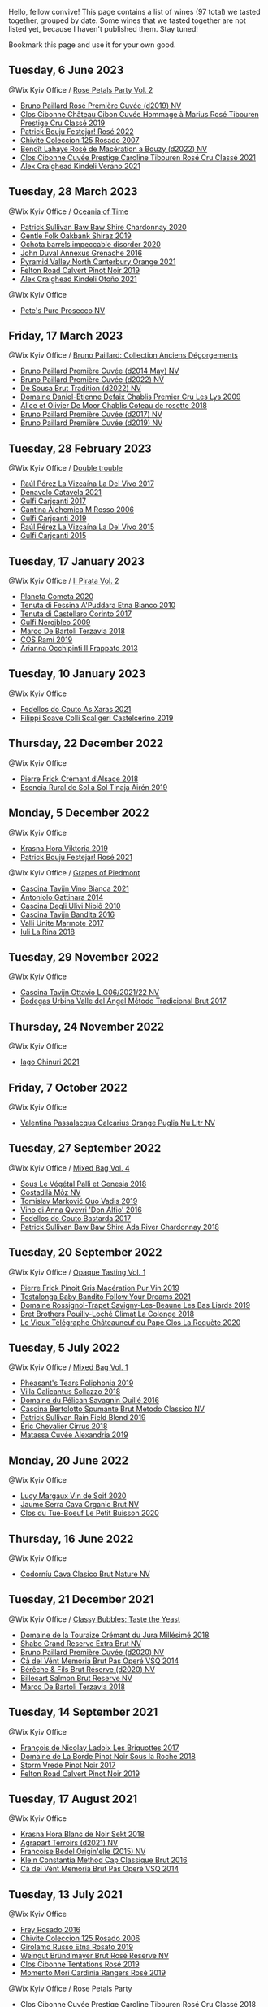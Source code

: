 Hello, fellow convive! This page contains a list of wines (97 total) we tasted together, grouped by date. Some wines that we tasted together are not listed yet, because I haven't published them. Stay tuned!

Bookmark this page and use it for your own good.

** Tuesday,  6 June 2023

**** @Wix Kyiv Office / [[barberry:/posts/2023-06-06-rose][Rose Petals Party Vol. 2]]

- [[barberry:/wines/9131e391-2342-4084-9624-5979b708238d][Bruno Paillard Rosé Première Cuvée (d2019) NV]]
- [[barberry:/wines/4ffde9b6-648c-4e72-8f9f-d3a9ea9ebfb1][Clos Cibonne Château Cibon Cuvée Hommage à Marius Rosé Tibouren Prestige Cru Classé 2019]]
- [[barberry:/wines/80d58398-afa8-4233-bf27-49bd161cfc3e][Patrick Bouju Festejar! Rosé 2022]]
- [[barberry:/wines/424eb112-836b-4d9a-870a-bb3108b0c136][Chivite Coleccion 125 Rosado 2007]]
- [[barberry:/wines/7664a382-e23b-477f-ab93-b4d99433f2ac][Benoît Lahaye Rosé de Macération a Bouzy (d2022) NV]]
- [[barberry:/wines/b94bbe0a-ebf8-4f4a-83bf-5926849e6119][Clos Cibonne Cuvée Prestige Caroline Tibouren Rosé Cru Classé 2021]]
- [[barberry:/wines/36ca12dd-2496-471b-8852-ad8768dc00a6][Alex Craighead Kindeli Verano 2021]]

** Tuesday, 28 March 2023

**** @Wix Kyiv Office / [[barberry:/posts/2023-03-28-oceania-of-time][Oceania of Time]]

- [[barberry:/wines/5147ca62-b8fa-4cde-a0a4-ec1c1ba8372f][Patrick Sullivan Baw Baw Shire Chardonnay 2020]]
- [[barberry:/wines/61e954ff-3637-41a3-a893-8ab869c352ca][Gentle Folk Oakbank Shiraz 2019]]
- [[barberry:/wines/83062163-08fd-4ac2-a0df-83a906418a6e][Ochota barrels impeccable disorder 2020]]
- [[barberry:/wines/7098850c-7c95-4b5d-9639-2ebd2d46b462][John Duval Annexus Grenache 2016]]
- [[barberry:/wines/a0a0823b-f9d3-465d-991c-c7e1acc5882e][Pyramid Valley North Canterbury Orange 2021]]
- [[barberry:/wines/a086f12a-efb1-481f-8ab5-ab1d2250945b][Felton Road Calvert Pinot Noir 2019]]
- [[barberry:/wines/6f9b8b0c-ade3-46f4-bfcc-c5ad41d5c3ff][Alex Craighead Kindeli Otoño 2021]]

**** @Wix Kyiv Office

- [[barberry:/wines/c955b7cb-7f5b-401f-9da2-4364f8f70450][Pete's Pure Prosecco NV]]

** Friday, 17 March 2023

**** @Wix Kyiv Office / [[barberry:/posts/2023-03-17-bruno-paillard][Bruno Paillard: Collection Anciens Dégorgements]]

- [[barberry:/wines/e411f8b3-02a7-4cb9-b240-f8816237c851][Bruno Paillard Première Cuvée (d2014 May) NV]]
- [[barberry:/wines/f0036bf5-0e50-4cd3-b537-2af0978a7c01][Bruno Paillard Première Cuvée (d2022) NV]]
- [[barberry:/wines/124f0b28-e18a-488c-a8b4-776de6c93e37][De Sousa Brut Tradition (d2022) NV]]
- [[barberry:/wines/26e03947-b9cf-4e81-9b56-e173ee74ed7f][Domaine Daniel-Etienne Defaix Chablis Premier Cru Les Lys 2009]]
- [[barberry:/wines/5af0828d-ba29-4ddf-af8c-96ade35dea35][Alice et Olivier De Moor Chablis Coteau de rosette 2018]]
- [[barberry:/wines/24dc4374-1c30-4710-9f15-5c6fd054eef5][Bruno Paillard Première Cuvée (d2017) NV]]
- [[barberry:/wines/22b86d9f-0061-4888-8f40-9ecaed828feb][Bruno Paillard Première Cuvée (d2019) NV]]

** Tuesday, 28 February 2023

**** @Wix Kyiv Office / [[barberry:/posts/2023-02-28-double-trouble][Double trouble]]

- [[barberry:/wines/ab4efba9-201e-4489-b2db-43a6f7863585][Raúl Pérez La Vizcaína La Del Vivo 2017]]
- [[barberry:/wines/02f99618-1f5f-42e8-9e45-3d8f55664f4d][Denavolo Catavela 2021]]
- [[barberry:/wines/070e8a7b-c212-458b-a737-c9ba893150dc][Gulfi Carjcanti 2017]]
- [[barberry:/wines/767a24b9-3ae4-4ea9-9955-a4c7157e6afe][Cantina Alchemica M Rosso 2006]]
- [[barberry:/wines/4dc30343-1f2d-47ba-8f9a-97d04e429608][Gulfi Carjcanti 2019]]
- [[barberry:/wines/e4e90e65-228d-4605-a0f5-bf9681aa278c][Raúl Pérez La Vizcaína La Del Vivo 2015]]
- [[barberry:/wines/8699dab9-59a5-41f3-8e57-df21f04d5e91][Gulfi Carjcanti 2015]]

** Tuesday, 17 January 2023

**** @Wix Kyiv Office / [[barberry:/posts/2023-01-17-il-pirata][Il Pirata Vol. 2]]

- [[barberry:/wines/bdf1fe84-b9b4-4d39-a4d2-78d6fdefad17][Planeta Cometa 2020]]
- [[barberry:/wines/f29ce812-d84b-48fb-b0bb-c8e85e092719][Tenuta di Fessina A'Puddara Etna Bianco 2010]]
- [[barberry:/wines/aba30227-d546-4ce1-94ac-75fa356f7b19][Tenuta di Castellaro Corinto 2017]]
- [[barberry:/wines/c538c72e-5d57-45a3-ad1f-26c80ad2d32a][Gulfi Nerojbleo 2009]]
- [[barberry:/wines/3811fe0e-abd2-43f1-b405-4133d488b8e7][Marco De Bartoli Terzavia 2018]]
- [[barberry:/wines/bce1234e-d6c3-49f0-8ef3-804ada6a56ec][COS Ramí 2019]]
- [[barberry:/wines/a13d51f1-63b5-45cb-8c57-7d52c261d9ef][Arianna Occhipinti Il Frappato 2013]]

** Tuesday, 10 January 2023

**** @Wix Kyiv Office

- [[barberry:/wines/5bbcfd4c-f3a9-4228-ad9f-0c69fc4f96ba][Fedellos do Couto As Xaras 2021]]
- [[barberry:/wines/0b1bf5a6-9132-4046-85e3-fb9889607b33][Filippi Soave Colli Scaligeri Castelcerino 2019]]

** Thursday, 22 December 2022

**** @Wix Kyiv Office

- [[barberry:/wines/c7e19cc8-0f99-46b2-9f84-5375c933b593][Pierre Frick Crémant d'Alsace 2018]]
- [[barberry:/wines/4edb730b-eb54-4610-9bed-1a2686b447b8][Esencia Rural de Sol a Sol Tinaja Airén 2019]]

** Monday,  5 December 2022

**** @Wix Kyiv Office

- [[barberry:/wines/2f48f9ef-5ba5-4a13-a549-c9fad5f0cd88][Krasna Hora Viktoria 2019]]
- [[barberry:/wines/eb0e3f46-1417-4e4d-acc5-1fe5e6650a48][Patrick Bouju Festejar! Rosé 2021]]

**** @Wix Kyiv Office / [[barberry:/posts/2022-12-05-grapes-of-piedmont][Grapes of Piedmont]]

- [[barberry:/wines/9901fe8f-a6a6-44b0-bda3-451fb207048c][Cascina Tavijn Vino Bianca 2021]]
- [[barberry:/wines/6cb59fce-cdef-4390-a168-29c715c9277a][Antoniolo Gattinara 2014]]
- [[barberry:/wines/a024914c-4a92-4ef2-910f-8e507120be58][Cascina Degli Ulivi Nibiô 2010]]
- [[barberry:/wines/9bd895a7-ad65-4065-a7f8-38fb457ed455][Cascina Tavijn Bandita 2016]]
- [[barberry:/wines/9803f58c-cbbf-4c60-92a1-444f32fed355][Valli Unite Marmote 2017]]
- [[barberry:/wines/21b2b1ca-3e02-4b2b-9901-3c212762d95f][Iuli La Rina 2018]]

** Tuesday, 29 November 2022

**** @Wix Kyiv Office

- [[barberry:/wines/22d13049-a120-4b9f-94d7-6bc6d67da88a][Cascina Tavijn Ottavio L.G06/2021/22 NV]]
- [[barberry:/wines/e1d2512e-70b4-4de7-a366-53a8732c055f][Bodegas Urbina Valle del Ángel Método Tradicional Brut 2017]]

** Thursday, 24 November 2022

**** @Wix Kyiv Office

- [[barberry:/wines/c8a0c603-4c33-4750-a99f-d0354c960219][Iago Chinuri 2021]]

** Friday,  7 October 2022

**** @Wix Kyiv Office

- [[barberry:/wines/cbf036a5-283a-4cc4-b7ba-a512828d1967][Valentina Passalacqua Calcarius Orange Puglia Nu Litr NV]]

** Tuesday, 27 September 2022

**** @Wix Kyiv Office / [[barberry:/posts/2022-09-27-mixed-bag][Mixed Bag Vol. 4]]

- [[barberry:/wines/ddff653a-4abb-4715-b2d3-82c7e06171df][Sous Le Végétal Palli et Genesia 2018]]
- [[barberry:/wines/065720da-6456-4df3-9afb-8634b425580e][Costadilà Mòz NV]]
- [[barberry:/wines/1a73439a-6bbe-4621-a76f-567b9d436876][Tomislav Marković Quo Vadis 2019]]
- [[barberry:/wines/2f91824d-cecb-4c83-b755-ac3b70f9936a][Vino di Anna Qvevri 'Don Alfio' 2016]]
- [[barberry:/wines/0707cf77-b985-4c7e-ab45-0286fd86bff2][Fedellos do Couto Bastarda 2017]]
- [[barberry:/wines/c7e09e22-d7a5-4ce2-82ef-7cacb1fb2634][Patrick Sullivan Baw Baw Shire Ada River Chardonnay 2018]]

** Tuesday, 20 September 2022

**** @Wix Kyiv Office / [[barberry:/posts/2022-09-20-opaque-tasting][Opaque Tasting Vol. 1]]

- [[barberry:/wines/4b4e3ce1-235d-4f81-b79b-90371a3d74fc][Pierre Frick Pinoit Gris Macération Pur Vin 2019]]
- [[barberry:/wines/d7faed1b-ff73-4f26-be36-633d6664ecfd][Testalonga Baby Bandito Follow Your Dreams 2021]]
- [[barberry:/wines/345c98e3-665a-416f-83a7-b31d12e29361][Domaine Rossignol-Trapet Savigny-Les-Beaune Les Bas Liards 2019]]
- [[barberry:/wines/0209f5d1-a27d-45a1-8497-c3aeafe79c6e][Bret Brothers Pouilly-Loché Climat La Colonge 2018]]
- [[barberry:/wines/670fad73-f37f-4fc2-bb51-44452dc9fbe5][Le Vieux Télégraphe Châteauneuf du Pape Clos La Roquète 2020]]

** Tuesday,  5 July 2022

**** @Wix Kyiv Office / [[barberry:/posts/2022-07-05-mixed-bag][Mixed Bag Vol. 1]]

- [[barberry:/wines/ddee2b3f-3dcc-4ae6-9c11-31dea06d5d79][Pheasant's Tears Poliphonia 2019]]
- [[barberry:/wines/9a0906be-1274-4820-918e-faf4bf0ec802][Villa Calicantus Sollazzo 2018]]
- [[barberry:/wines/4c7ebcd8-9f6a-4158-aff7-ac66179a984f][Domaine du Pélican Savagnin Ouillé 2016]]
- [[barberry:/wines/baf18c42-2e67-4108-967a-d540bc105779][Cascina Bertolotto Spumante Brut Metodo Classico NV]]
- [[barberry:/wines/b34b4714-7bf8-4a52-b0e5-1774e035a4ae][Patrick Sullivan Rain Field Blend 2019]]
- [[barberry:/wines/38b023df-8c26-45e1-80f7-6be3f53681cc][Éric Chevalier Cirrus 2018]]
- [[barberry:/wines/44ee0d12-de03-42f2-83f0-502be8bd54b0][Matassa Cuvée Alexandria 2019]]

** Monday, 20 June 2022

**** @Wix Kyiv Office

- [[barberry:/wines/3004717d-3e01-44bf-b375-e23d26508b9a][Lucy Margaux Vin de Soif 2020]]
- [[barberry:/wines/f40ec77a-9564-408b-9fad-7709e2fb6d93][Jaume Serra Cava Organic Brut NV]]
- [[barberry:/wines/34ec8843-cece-4f5a-adde-8b24378efcec][Clos du Tue-Boeuf Le Petit Buisson 2020]]

** Thursday, 16 June 2022

**** @Wix Kyiv Office

- [[barberry:/wines/938343b2-010d-4abd-9c14-e5e6f6c88633][Codorníu Cava Clasico Brut Nature NV]]

** Tuesday, 21 December 2021

**** @Wix Kyiv Office / [[barberry:/posts/2021-12-21-classy-bubbles][Classy Bubbles: Taste the Yeast]]

- [[barberry:/wines/949e9fb7-b079-491d-9700-3af4e8545c97][Domaine de la Touraize Crémant du Jura Millésimé 2018]]
- [[barberry:/wines/108c69b0-4506-4e05-9da4-c73ccd053992][Shabo Grand Reserve Extra Brut NV]]
- [[barberry:/wines/9b57e144-d3e1-45b1-974b-a16a415962cf][Bruno Paillard Première Cuvée (d2020) NV]]
- [[barberry:/wines/1c498873-9026-4a72-b993-0c51235b0883][Cà del Vént Memoria Brut Pas Operé VSQ 2014]]
- [[barberry:/wines/03c58432-e29b-470c-985b-a1fa44ac3df7][Bérêche & Fils Brut Réserve (d2020) NV]]
- [[barberry:/wines/12c59914-f654-4202-bf19-1eb27dcbd4f0][Billecart Salmon Brut Reserve NV]]
- [[barberry:/wines/3811fe0e-abd2-43f1-b405-4133d488b8e7][Marco De Bartoli Terzavia 2018]]

** Tuesday, 14 September 2021

**** @Wix Kyiv Office

- [[barberry:/wines/d61583ca-8331-43ca-8e5e-74361b45b0d1][François de Nicolay Ladoix Les Briquottes 2017]]
- [[barberry:/wines/5040b17f-02d9-4088-8764-707cf0032439][Domaine de La Borde Pinot Noir Sous la Roche 2018]]
- [[barberry:/wines/5ca2fbaf-43a6-4973-9533-20f55ee2594f][Storm Vrede Pinot Noir 2017]]
- [[barberry:/wines/a086f12a-efb1-481f-8ab5-ab1d2250945b][Felton Road Calvert Pinot Noir 2019]]

** Tuesday, 17 August 2021

**** @Wix Kyiv Office

- [[barberry:/wines/ed95a91a-0437-40f1-8e9f-e01086ea0ec6][Krasna Hora Blanc de Noir Sekt 2018]]
- [[barberry:/wines/6f9aaefd-a731-4fb3-8878-977fae2064b7][Agrapart Terroirs (d2021) NV]]
- [[barberry:/wines/cf54ea2f-5a9b-4e9a-8a64-1eb490729b6e][Francoise Bedel Origin'elle (2015) NV]]
- [[barberry:/wines/165ed51b-19dc-46ad-9f5a-e321c254e613][Klein Constantia Method Cap Classique Brut 2016]]
- [[barberry:/wines/1c498873-9026-4a72-b993-0c51235b0883][Cà del Vént Memoria Brut Pas Operé VSQ 2014]]

** Tuesday, 13 July 2021

**** @Wix Kyiv Office

- [[barberry:/wines/6fc64ae0-655b-426f-a342-a53f1301391e][Frey Rosado 2016]]
- [[barberry:/wines/cdbb0e56-a671-46e2-9ea2-5ca831c46d47][Chivite Coleccion 125 Rosado 2006]]
- [[barberry:/wines/ee17a380-0039-4cf6-acbb-c0d0a2875936][Girolamo Russo Etna Rosato 2019]]
- [[barberry:/wines/9e046e12-6366-4d23-8657-ee421ad00794][Weingut Bründlmayer Brut Rosé Reserve NV]]
- [[barberry:/wines/6719f4e7-1b25-4156-bc47-e39a1aab1bf7][Clos Cibonne Tentations Rosé 2019]]
- [[barberry:/wines/26122f9f-12ba-42ba-8d22-4f96de40fbd9][Momento Mori Cardinia Rangers Rosé 2019]]

**** @Wix Kyiv Office / Rose Petals Party

- [[barberry:/wines/0a942613-bbc6-4a56-a00b-c156bca2d4aa][Clos Cibonne Cuvée Prestige Caroline Tibouren Rosé Cru Classé 2018]]

